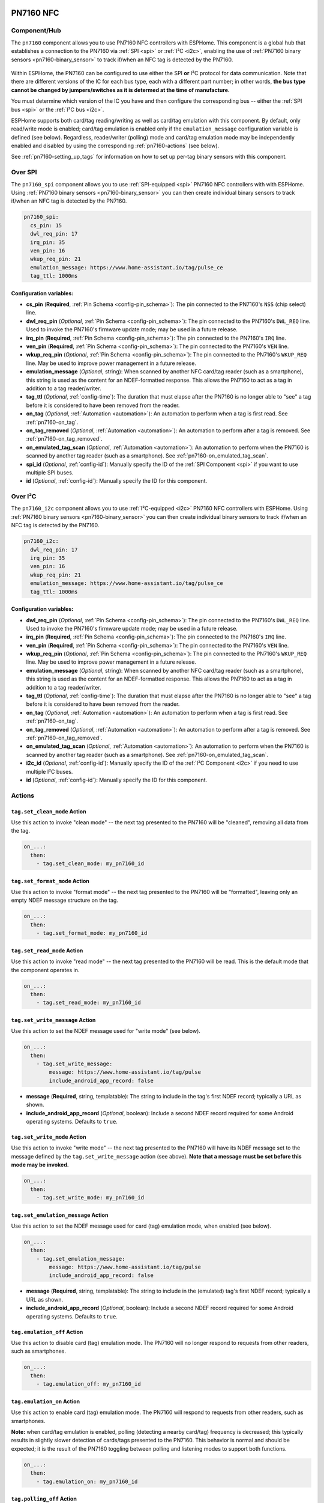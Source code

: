 PN7160 NFC
==========

.. seo::
    :description: Instructions for setting up PN7160 NFC tag readers and tags in ESPHome
    :image: pn716x.jpg
    :keywords: PN7160, NFC, RFID

.. _pn7160-component:

Component/Hub
-------------

The ``pn7160`` component allows you to use PN7160 NFC controllers with ESPHome. This component is a global hub that
establishes a connection to the PN7160 via :ref:`SPI <spi>` or :ref:`I²C <i2c>`, enabling the use of
:ref:`PN7160 binary sensors <pn7160-binary_sensor>` to track if/when an NFC tag is detected by the PN7160.

.. figure:: images/pn716x-full.jpg
    :align: center
    :width: 70.0%

Within ESPHome, the PN7160 can be configured to use either the SPI **or** I²C protocol for data communication.
Note that there are different versions of the IC for each bus type, each with a different part number; in other
words, **the bus type cannot be changed by jumpers/switches as it is determed at the time of manufacture.**

You must determine which version of the IC you have and then configure the corresponding bus -- either the
:ref:`SPI bus <spi>` or the :ref:`I²C bus <i2c>`.

ESPHome supports both card/tag reading/writing as well as card/tag emulation with this component. By default,
only read/write mode is enabled; card/tag emulation is enabled only if the ``emulation_message`` configuration
variable is defined (see below). Regardless, reader/writer (polling) mode and card/tag emulation mode may be
independently enabled and disabled by using the corresponding :ref:`pn7160-actions` (see below).

See :ref:`pn7160-setting_up_tags` for information on how to set up per-tag binary sensors with this component.

.. _pn7160-spi:

Over SPI
--------

The ``pn7160_spi`` component allows you to use :ref:`SPI-equipped <spi>` PN7160 NFC controllers with with ESPHome.
Using :ref:`PN7160 binary sensors <pn7160-binary_sensor>` you can then create individual binary sensors to track
if/when an NFC tag is detected by the PN7160.

.. code-block:: yaml

    pn7160_spi:
      cs_pin: 15
      dwl_req_pin: 17
      irq_pin: 35
      ven_pin: 16
      wkup_req_pin: 21
      emulation_message: https://www.home-assistant.io/tag/pulse_ce
      tag_ttl: 1000ms

Configuration variables:
************************

- **cs_pin** (**Required**, :ref:`Pin Schema <config-pin_schema>`): The pin connected to the PN7160's ``NSS`` (chip
  select) line.
- **dwl_req_pin** (*Optional*, :ref:`Pin Schema <config-pin_schema>`): The pin connected to the PN7160's
  ``DWL_REQ`` line. Used to invoke the PN7160's firmware update mode; may be used in a future release.
- **irq_pin** (**Required**, :ref:`Pin Schema <config-pin_schema>`): The pin connected to the PN7160's ``IRQ`` line.
- **ven_pin** (**Required**, :ref:`Pin Schema <config-pin_schema>`): The pin connected to the PN7160's ``VEN`` line.
- **wkup_req_pin** (*Optional*, :ref:`Pin Schema <config-pin_schema>`): The pin connected to the PN7160's
  ``WKUP_REQ`` line. May be used to improve power management in a future release.
- **emulation_message** (*Optional*, string): When scanned by another NFC card/tag reader (such as a smartphone), this
  string is used as the content for an NDEF-formatted response. This allows the PN7160 to act as a tag in addition to a
  tag reader/writer.
- **tag_ttl** (*Optional*, :ref:`config-time`): The duration that must elapse after the PN7160 is no longer able to
  "see" a tag before it is considered to have been removed from the reader.
- **on_tag** (*Optional*, :ref:`Automation <automation>`): An automation to perform when a tag is first read. See
  :ref:`pn7160-on_tag`.
- **on_tag_removed** (*Optional*, :ref:`Automation <automation>`): An automation to perform after a tag is removed. See
  :ref:`pn7160-on_tag_removed`.
- **on_emulated_tag_scan** (*Optional*, :ref:`Automation <automation>`): An automation to perform when the PN7160 is
  scanned by another tag reader (such as a smartphone). See :ref:`pn7160-on_emulated_tag_scan`.
- **spi_id** (*Optional*, :ref:`config-id`): Manually specify the ID of the :ref:`SPI Component <spi>` if you want
  to use multiple SPI buses.
- **id** (*Optional*, :ref:`config-id`): Manually specify the ID for this component.

.. _pn7160-i2c:

Over I²C
--------

The ``pn7160_i2c`` component allows you to use :ref:`I²C-equipped <i2c>` PN7160 NFC controllers with ESPHome.
Using :ref:`PN7160 binary sensors <pn7160-binary_sensor>` you can then create individual binary sensors to track
if/when an NFC tag is detected by the PN7160.



.. code-block:: yaml

    pn7160_i2c:
      dwl_req_pin: 17
      irq_pin: 35
      ven_pin: 16
      wkup_req_pin: 21
      emulation_message: https://www.home-assistant.io/tag/pulse_ce
      tag_ttl: 1000ms

Configuration variables:
************************

- **dwl_req_pin** (*Optional*, :ref:`Pin Schema <config-pin_schema>`): The pin connected to the PN7160's
  ``DWL_REQ`` line. Used to invoke the PN7160's firmware update mode; may be used in a future release.
- **irq_pin** (**Required**, :ref:`Pin Schema <config-pin_schema>`): The pin connected to the PN7160's ``IRQ`` line.
- **ven_pin** (**Required**, :ref:`Pin Schema <config-pin_schema>`): The pin connected to the PN7160's ``VEN`` line.
- **wkup_req_pin** (*Optional*, :ref:`Pin Schema <config-pin_schema>`): The pin connected to the PN7160's
  ``WKUP_REQ`` line. May be used to improve power management in a future release.
- **emulation_message** (*Optional*, string): When scanned by another NFC card/tag reader (such as a smartphone), this
  string is used as the content for an NDEF-formatted response. This allows the PN7160 to act as a tag in addition to a
  tag reader/writer.
- **tag_ttl** (*Optional*, :ref:`config-time`): The duration that must elapse after the PN7160 is no longer able to
  "see" a tag before it is considered to have been removed from the reader.
- **on_tag** (*Optional*, :ref:`Automation <automation>`): An automation to perform when a tag is first read. See
  :ref:`pn7160-on_tag`.
- **on_tag_removed** (*Optional*, :ref:`Automation <automation>`): An automation to perform after a tag is removed. See
  :ref:`pn7160-on_tag_removed`.
- **on_emulated_tag_scan** (*Optional*, :ref:`Automation <automation>`): An automation to perform when the PN7160 is
  scanned by another tag reader (such as a smartphone). See :ref:`pn7160-on_emulated_tag_scan`.
- **i2c_id** (*Optional*, :ref:`config-id`): Manually specify the ID of the :ref:`I²C Component <i2c>` if you need
  to use multiple I²C buses.
- **id** (*Optional*, :ref:`config-id`): Manually specify the ID for this component.


.. _pn7160-actions:

Actions
-------

.. _pn7160-set_clean_mode:

``tag.set_clean_mode`` Action
*****************************

Use this action to invoke "clean mode" -- the next tag presented to the PN7160 will be "cleaned", removing all data
from the tag.

.. code-block:: yaml

    on_...:
      then:
        - tag.set_clean_mode: my_pn7160_id

.. _pn7160-set_format_mode:

``tag.set_format_mode`` Action
******************************

Use this action to invoke "format mode" -- the next tag presented to the PN7160 will be "formatted", leaving only an
empty NDEF message structure on the tag.

.. code-block:: yaml

    on_...:
      then:
        - tag.set_format_mode: my_pn7160_id

.. _pn7160-set_read_mode:

``tag.set_read_mode`` Action
****************************

Use this action to invoke "read mode" -- the next tag presented to the PN7160 will be read. This is the default mode
that the component operates in.

.. code-block:: yaml

    on_...:
      then:
        - tag.set_read_mode: my_pn7160_id

.. _pn7160-set_write_message:

``tag.set_write_message`` Action
********************************

Use this action to set the NDEF message used for "write mode" (see below).

.. code-block:: yaml

    on_...:
      then:
        - tag.set_write_message:
            message: https://www.home-assistant.io/tag/pulse
            include_android_app_record: false

- **message** (**Required**, string, templatable): The string to include in the tag's first NDEF record; typically
  a URL as shown.
- **include_android_app_record** (*Optional*, boolean): Include a second NDEF record required for some Android
  operating systems. Defaults to ``true``.

.. _pn7160-set_write_mode:

``tag.set_write_mode`` Action
*****************************

Use this action to invoke "write mode" -- the next tag presented to the PN7160 will have its NDEF message set to the
message defined by the ``tag.set_write_message`` action (see above). **Note that a message must be set before this mode
may be invoked.**

.. code-block:: yaml

    on_...:
      then:
        - tag.set_write_mode: my_pn7160_id

.. _pn7160-set_emulation_message:

``tag.set_emulation_message`` Action
************************************

Use this action to set the NDEF message used for card (tag) emulation mode, when enabled (see below).

.. code-block:: yaml

    on_...:
      then:
        - tag.set_emulation_message:
            message: https://www.home-assistant.io/tag/pulse
            include_android_app_record: false

- **message** (**Required**, string, templatable): The string to include in the (emulated) tag's first NDEF record;
  typically a URL as shown.
- **include_android_app_record** (*Optional*, boolean): Include a second NDEF record required for some Android
  operating systems. Defaults to ``true``.

.. _pn7160-emulation_off:

``tag.emulation_off`` Action
****************************

Use this action to disable card (tag) emulation mode. The PN7160 will no longer respond to requests from other readers,
such as smartphones.

.. code-block:: yaml

    on_...:
      then:
        - tag.emulation_off: my_pn7160_id

.. _pn7160-emulation_on:

``tag.emulation_on`` Action
***************************

Use this action to enable card (tag) emulation mode. The PN7160 will respond to requests from other readers, such as
smartphones.

**Note:** when card/tag emulation is enabled, polling (detecting a nearby card/tag) frequency is decreased; this
typically results in slightly slower detection of cards/tags presented to the PN7160. This behavior is normal and should
be expected; it is the result of the PN7160 toggling between polling and listening modes to support both functions.

.. code-block:: yaml

    on_...:
      then:
        - tag.emulation_on: my_pn7160_id

.. _pn7160-polling_off:

``tag.polling_off`` Action
****************************

Use this action to disable card (tag) reading/writing. The PN7160 will no longer read or write cards/tags.

.. code-block:: yaml

    on_...:
      then:
        - tag.polling_off: my_pn7160_id

.. _pn7160-polling_on:

``tag.polling_on`` Action
***************************

Use this action to enable card (tag) reading/writing. The PN7160 will read or write cards/tags.

.. code-block:: yaml

    on_...:
      then:
        - tag.polling_on: my_pn7160_id

Triggers
--------

.. _pn7160-on_tag:

``on_tag`` Trigger
******************

This automation will be triggered immediately after the PN7160 module identifies a tag and reads its NDEF
message (if one is present).

The parameter ``x`` this trigger provides is of type ``std::string`` and is the tag UID in the format
``74-10-37-94``. The example configuration below will publish the tag ID on the MQTT topic ``pn7160/tag``.

See :ref:`pn7160-ndef_reading` below for how to use the second ``tag`` parameter that is provided to this trigger.

.. code-block:: yaml

    pn7160_...:
      # ...
      on_tag:
        then:
          - mqtt.publish:
              topic: pn7160/tag
              payload: !lambda 'return x;'

A tag scanned event can also be sent to the Home Assistant tag component
using :ref:`api-homeassistant_tag_scanned_action`.

.. code-block:: yaml

    pn7160_...:
      # ...
      on_tag:
        then:
          - homeassistant.tag_scanned: !lambda 'return x;'

You could also send the value to Home Assistant via a :doc:`template sensor </components/sensor/template>`:

.. code-block:: yaml

    pn7160_...:
      # ...
      on_tag:
        then:
        - text_sensor.template.publish:
            id: nfc_tag
            state: !lambda 'return x;'

    text_sensor:
      - platform: template
        name: "NFC Tag"
        id: nfc_tag

.. _pn7160-on_tag_removed:

``on_tag_removed`` Trigger
**************************

This automation will be triggered after the ``tag_ttl`` interval (see above) when the PN7160 no longer "sees" a
previously scanned tag.

The parameter ``x`` this trigger provides is of type ``std::string`` and is the removed tag UID in the format
``74-10-37-94``. The example configuration below will publish the removed tag ID on the MQTT topic ``pn7160/tag_removed``.

.. code-block:: yaml

    pn7160:
      # ...
      on_tag_removed:
        then:
          - mqtt.publish:
              topic: pn7160/tag_removed
              payload: !lambda 'return x;'

.. _pn7160-on_emulated_tag_scan:

``on_emulated_tag_scan`` Trigger
********************************

If card/tag emulation is enabled, this automation will be triggered when another reader (such as a smartphone) scans
the PN7160 and reads the NDEF message it responds with. No parameters are available to this action because data is only
sent *from* the PN7160 *to* the scanning device.

.. code-block:: yaml

    pn7160:
      # ...
      on_emulated_tag_scan:
        then:
          - rtttl.play: "alert:d=32,o=5,b=160:e6,p,e6,p,e6"

.. _pn7160-binary_sensor:

Binary Sensor
-------------

The ``pn7160`` binary sensor platform provides an easy way to determine exactly when an NFC tag with either a specific
unique ID (``uid``) or NDEF message is detected by the PN7160.

.. code-block:: yaml

    # Example configuration entry
    binary_sensor:
      - platform: pn7160
        ndef_contains: pulse
        name: "PN7160 Pulse Tag"
      - platform: pn7160
        uid: 74-10-37-94
        name: "PN7160 NFC Tag"

Configuration variables:
************************

- **ndef_contains** (*Optional*, string): A (sub)string that must appear in the tag's NDEF message. May not be used
  with ``uid`` (below).
- **uid** (*Optional*, string): The unique ID of the NFC tag. This is a hyphen-separated list of hexadecimal values.
  For example: ``74-10-37-94``. May not be used with ``ndef_contains`` (above).
- **name** (**Required**, string): The name of the binary sensor.
- **id** (*Optional*, :ref:`config-id`): Manually specify the ID used for code generation.
- All other options from :ref:`Binary Sensor <config-binary_sensor>`.

.. _pn7160-setting_up_tags:

Setting Up Tags
***************

To set up a binary sensor for a given NFC tag, you must first know either its unique ID (``uid``) or (part of) a string
that is contained within its NDEF message.

To obtain a tag's UID:

- Set up a simple PN7160 configuration without any binary sensors.
- Approach the PN7160 with an NFC tag. When the tag is sufficiently close to the reader, you'll see a message in the
  ESPHome device's logs similar to this:

  .. code::

      Read tag type Mifare Classic with UID 1C-E5-E7-A6

- Either:

  - Copy this ID and use it to create a ``binary_sensor`` entry as shown in the configuration example above, or...
  - Choose a substring contained within the tag's NDEF message and use this to define the ``ndef_contains`` parameter
    as shown in the example above. If present, the tag's NDEF records will appear in the log on the lines just below
    the "Read tag" message as shown above.

Repeat this process for each tag.

Note that, since *you* are able to define the NDEF message, this approach is more flexible and even allows multiple
cards/tags to share the same message. There is no noticeable performance degradation when using the NDEF message
instead of the tag UID.

.. _pn7160-ndef:

NDEF
====

The PN7160 supports reading NDEF messages from and writing NDEF messages to cards/tags.

.. _pn7160-ndef_reading:

NDEF Reading
------------

Given an NFC tag formatted and written using the Home Assistant Companion App, the following example will send the NDEF
message the tag contains to Home Assistant using the :ref:`api-homeassistant_tag_scanned_action`. The ``tag`` variable
is supplied to the ``on_tag`` and ``on_tag_removed`` triggers and any actions that run in them.

.. code-block:: yaml

    pn7160_...:
      # ...
      on_tag:
        then:
          - homeassistant.tag_scanned: !lambda |
              if (!tag.has_ndef_message()) {
                return x;
              }
              auto message = tag.get_ndef_message();
              auto records = message->get_records();
              for (auto record : records) {
                std::string payload = record->get_payload();
                size_t pos = payload.find("https://www.home-assistant.io/tag/");
                if (pos != std::string::npos) {
                  return payload.substr(pos + 34);
                }
              }
              return x;

.. _pn7160-ndef_writing:

NDEF Writing
------------

The examples below illustrate how NDEF messages may be written to cards/tags via the PN7160. Note that a
:doc:`button </components/button/index>` is a great mechanism to use to trigger these actions.

The first example will write a simple, fixed NDEF message to a tag. 

.. code-block:: yaml

    on_...
      then:
        - tag.set_write_message:
            message: https://www.home-assistant.io/tag/pulse
            include_android_app_record: false   # optional
        - tag.set_write_mode: my_pn7160_id

The next example can be used to write a (pseudo) random UUID to a tag in the same manner as the Home Assistant
Companion App.

.. code-block:: yaml

    on_...
      then:
        - tag.set_write_message:
            message: !lambda |-
              static const char alphanum[] = "0123456789abcdef";
              std::string uri = "https://www.home-assistant.io/tag/";
              for (int i = 0; i < 8; i++) {
                uri += alphanum[random_uint32() % (sizeof(alphanum) - 1)];
              }
              uri += "-";
              for (int j = 0; j < 3; j++) {
                for (int i = 0; i < 4; i++) {
                  uri += alphanum[random_uint32() % (sizeof(alphanum) - 1)];
                }
                uri += "-";
              }
              for (int i = 0; i < 12; i++) {
                uri += alphanum[random_uint32() % (sizeof(alphanum) - 1)];
              }
              ESP_LOGD("pn7160", "Payload to be written: %s", uri.c_str());
              return uri;
        - tag.set_write_mode: my_pn7160_id

See Also
--------

- :doc:`index`
- :doc:`pn532`
- :doc:`rc522`
- :doc:`rdm6300`
- :apiref:`pn7160/pn7160.h`
- :ghedit:`Edit`
